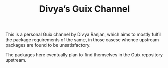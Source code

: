 #+TITLE: Divya’s Guix Channel

This is a personal Guix channel by Divya Ranjan, which aims to mostly fulfil the package requirements of the same, in those casese whence upstream packages are found to be unsatisfactory.

The packages here eventually plan to find themselves in the Guix repository upstream.
